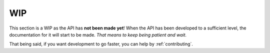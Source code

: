 ***
WIP
***

This section is a WIP as the API has **not been made yet**! When the API has been developed to a sufficient level, the documentation for it will start to be made. *That means to keep being patient and wait.*

That being said, if you want development to go faster, you can help by :ref:`contributing`.